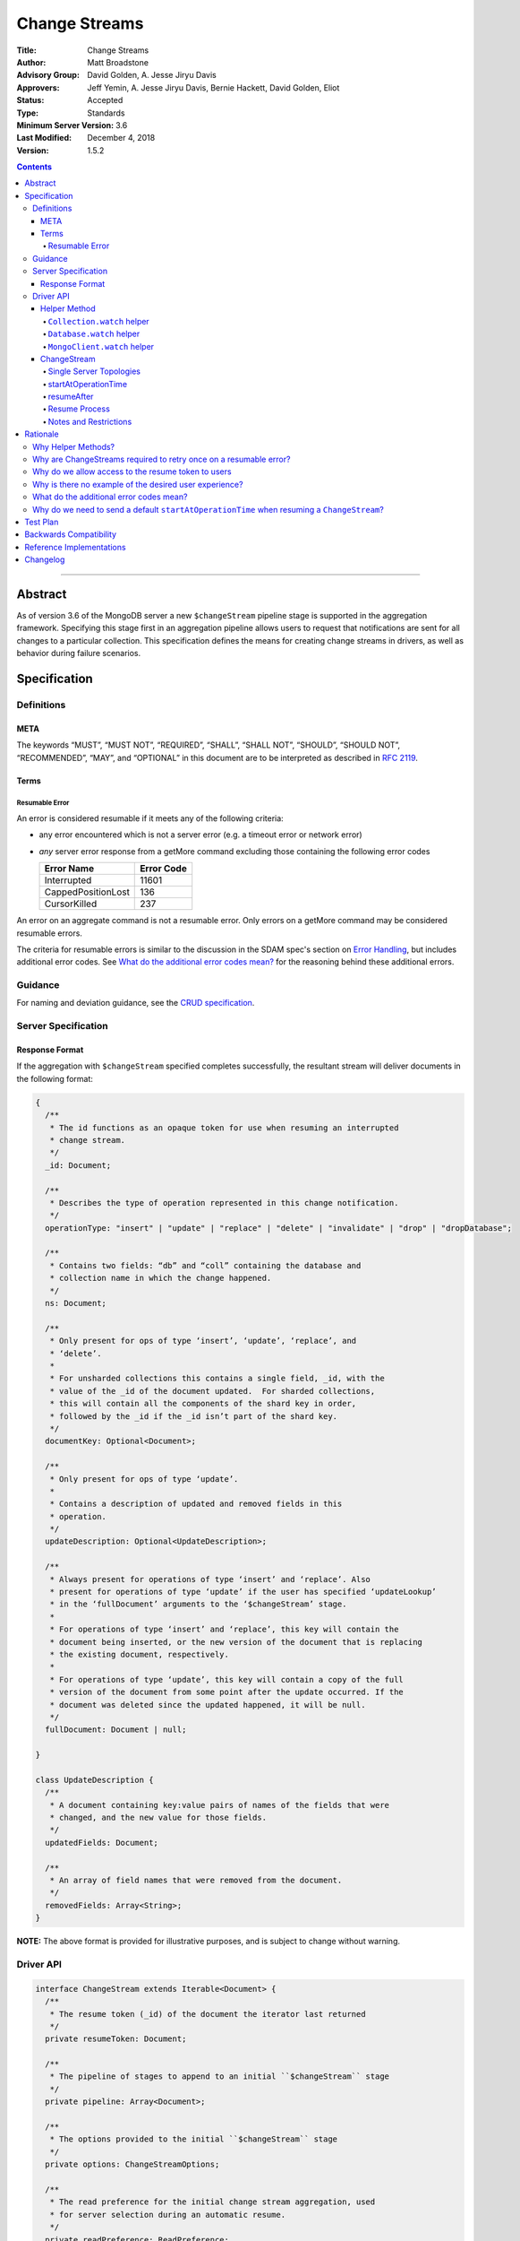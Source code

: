 ==============
Change Streams
==============

:Title: Change Streams
:Author: Matt Broadstone
:Advisory Group: David Golden, A. Jesse Jiryu Davis
:Approvers: Jeff Yemin, A. Jesse Jiryu Davis, Bernie Hackett, David Golden, Eliot
:Status: Accepted
:Type: Standards
:Minimum Server Version: 3.6
:Last Modified: December 4, 2018
:Version: 1.5.2

.. contents::

--------

Abstract
========

As of version 3.6 of the MongoDB server a new ``$changeStream`` pipeline stage is supported in the aggregation framework.  Specifying this stage first in an aggregation pipeline allows users to request that notifications are sent for all changes to a particular collection.  This specification defines the means for creating change streams in drivers, as well as behavior during failure scenarios.

Specification
=============

-----------
Definitions
-----------

META
----

The keywords “MUST”, “MUST NOT”, “REQUIRED”, “SHALL”, “SHALL NOT”, “SHOULD”,
“SHOULD NOT”, “RECOMMENDED”, “MAY”, and “OPTIONAL” in this document are to be
interpreted as described in `RFC 2119 <https://www.ietf.org/rfc/rfc2119.txt>`_.

Terms
-----

Resumable Error
^^^^^^^^^^^^^^^

An error is considered resumable if it meets any of the following criteria:

- any error encountered which is not a server error (e.g. a timeout error or
  network error)

- *any* server error response from a getMore command excluding those
  containing the following error codes

  .. list-table::
    :header-rows: 1

    * - Error Name
      - Error Code
    * - Interrupted
      - 11601
    * - CappedPositionLost
      - 136
    * - CursorKilled
      - 237

An error on an aggregate command is not a resumable error. Only errors on a
getMore command may be considered resumable errors.

The criteria for resumable errors is similar to the discussion in the SDAM
spec's section on `Error Handling`_, but includes additional error codes. See
`What do the additional error codes mean?`_ for the reasoning behind these
additional errors.

.. _Error Handling: ../server-discovery-and-monitoring/server-discovery-and-monitoring.rst#error-handling

--------
Guidance
--------

For naming and deviation guidance, see the `CRUD specification <https://github.com/mongodb/specifications/blob/master/source/crud/crud.rst#naming>`_.

--------------------
Server Specification
--------------------

Response Format
---------------

If the aggregation with ``$changeStream`` specified completes successfully, the resultant stream will deliver documents in the following format:

.. code:: typescript

  {
    /**
     * The id functions as an opaque token for use when resuming an interrupted
     * change stream.
     */
    _id: Document;

    /**
     * Describes the type of operation represented in this change notification.
     */
    operationType: "insert" | "update" | "replace" | "delete" | "invalidate" | "drop" | "dropDatabase";

    /**
     * Contains two fields: “db” and “coll” containing the database and
     * collection name in which the change happened.
     */
    ns: Document;

    /**
     * Only present for ops of type ‘insert’, ‘update’, ‘replace’, and
     * ‘delete’.
     *
     * For unsharded collections this contains a single field, _id, with the
     * value of the _id of the document updated.  For sharded collections,
     * this will contain all the components of the shard key in order,
     * followed by the _id if the _id isn’t part of the shard key.
     */
    documentKey: Optional<Document>;

    /**
     * Only present for ops of type ‘update’.
     *
     * Contains a description of updated and removed fields in this
     * operation.
     */
    updateDescription: Optional<UpdateDescription>;

    /**
     * Always present for operations of type ‘insert’ and ‘replace’. Also
     * present for operations of type ‘update’ if the user has specified ‘updateLookup’
     * in the ‘fullDocument’ arguments to the ‘$changeStream’ stage.
     *
     * For operations of type ‘insert’ and ‘replace’, this key will contain the
     * document being inserted, or the new version of the document that is replacing
     * the existing document, respectively.
     *
     * For operations of type ‘update’, this key will contain a copy of the full
     * version of the document from some point after the update occurred. If the
     * document was deleted since the updated happened, it will be null.
     */
    fullDocument: Document | null;

  }

  class UpdateDescription {
    /**
     * A document containing key:value pairs of names of the fields that were
     * changed, and the new value for those fields.
     */
    updatedFields: Document;

    /**
     * An array of field names that were removed from the document.
     */
    removedFields: Array<String>;
  }

**NOTE:** The above format is provided for illustrative purposes, and is subject to change without warning.

----------
Driver API
----------

.. code:: typescript

  interface ChangeStream extends Iterable<Document> {
    /**
     * The resume token (_id) of the document the iterator last returned
     */
    private resumeToken: Document;

    /**
     * The pipeline of stages to append to an initial ``$changeStream`` stage
     */
    private pipeline: Array<Document>;

    /**
     * The options provided to the initial ``$changeStream`` stage
     */
    private options: ChangeStreamOptions;

    /**
     * The read preference for the initial change stream aggregation, used
     * for server selection during an automatic resume.
     */
    private readPreference: ReadPreference;
  }

  interface Collection {
    /**
     * @returns a change stream on a specific collection.
     */
    watch(pipeline: Document[], options: Optional<ChangeStreamOptions>): ChangeStream;
  }

  interface Database {
    /**
     * Allows a client to observe all changes in a database.
     * Excludes system collections.
     * @returns a change stream on all collections in a database
     * @since 4.0
     * @see https://docs.mongodb.com/manual/reference/system-collections/
     */
    watch(pipeline: Document[], options: Optional<ChangeStreamOptions>): ChangeStream;
  }

  interface MongoClient {
    /**
     * Allows a client to observe all changes in a cluster.
     * Excludes system collections.
     * Excludes the "config", "local", and "admin" databases.
     * @since 4.0
     * @returns a change stream on all collections in all databases in a cluster
     * @see https://docs.mongodb.com/manual/reference/system-collections/
     */
    watch(pipeline: Document[], options: Optional<ChangeStreamOptions>): ChangeStream;
  }

  class ChangeStreamOptions {
    /**
     * Allowed values: ‘default’, ‘updateLookup’.  Defaults to ‘default’.  When set to
     * ‘updateLookup’, the change notification for partial updates will include both
     * a delta describing the changes to the document, as well as a copy of the entire
     * document that was changed from some time after the change occurred.  For forward
     * compatibility, a driver MUST NOT raise an error when a user provides an unknown
     * value. The driver relies on the server to validate this option.
     *
     * @note this is an option of the `$changeStream` pipeline stage.
     */
    fullDocument: string = ‘default’;

    /**
     * Specifies the logical starting point for the new change stream.
     *
     * @note this is an option of the `$changeStream` pipeline stage.
     */
    resumeAfter: Optional<Document>;

    /**
     * The maximum amount of time for the server to wait on new documents to satisfy
     * a change stream query.
     *
     * This is the same field described in FindOptions in the CRUD spec.
     * @see https://github.com/mongodb/specifications/blob/master/source/crud/crud.rst#read
     * @note this option is an alias for `maxTimeMS`, used on `getMore` commands
     * @note this option is not set on the `aggregate` command nor `$changeStream` pipeline stage
     */
    maxAwaitTimeMS: Optional<Int64>;

    /**
     * The number of documents to return per batch.
     *
     * This option is sent only if the caller explicitly provides a value. The
     * default is to not send a value.
     *
     * @see https://docs.mongodb.com/manual/reference/command/aggregate
     * @note this is an aggregation command option
     */
    batchSize: Optional<Int32>;

    /**
     * Specifies a collation.
     *
     * This option is sent only if the caller explicitly provides a value. The
     * default is to not send a value.
     *
     * @see https://docs.mongodb.com/manual/reference/command/aggregate
     * @note this is an aggregation command option
     */
    collation: Optional<Document>;

    /**
     * The change stream will only provide changes that occurred at or after the
     * specified timestamp. Any command run against the server will return
     * an operation time that can be used here.
     * @since 4.0
     * @see https://docs.mongodb.com/manual/reference/method/db.runCommand/
     * @note this is an option of the `$changeStream` pipeline stage.
     */
    startAtOperationTime: Optional<Timestamp>;
  }

**NOTE:** The set of ``ChangeStreamOptions`` may grow over time.

Helper Method
-------------

The driver API consists of a ``ChangeStream`` type, as well as three helper methods. All helpers MUST return a ``ChangeStream`` instance. Implementers MUST document that helper methods are preferred to running a raw aggregation with a ``$changeStream`` stage, for the purpose of supporting resumability.

The helper methods must construct an aggregation command with a REQUIRED initial ``$changeStream`` stage.  A driver MUST NOT throw a custom exception if multiple ``$changeStream`` stages are present (e.g. if a user also passed ``$changeStream`` in the pipeline supplied to the helper), as the server will return an error.

The helper methods MUST determine a read concern for the operation in accordance with the `Read and Write Concern specification <https://github.com/mongodb/specifications/blob/master/source/read-write-concern/read-write-concern.rst#via-code>`_.  The initial implementation of change streams on the server requires a “majority” read concern or no read concern.  Drivers MUST document this requirement.  Drivers SHALL NOT throw an exception if any other read concern is specified, but instead should depend on the server to return an error.

The stage has the following shape:

.. code:: typescript

  { $changeStream: ChangeStreamOptions }

The first parameter of the helpers specifies an array of aggregation pipeline stages which MUST be appended to the initial stage. Drivers MUST support an empty pipeline. Languages which support default parameters MAY specify an empty array as the default value for this parameter. Drivers SHOULD otherwise make specification of a pipeline as similar as possible to the `aggregate <https://github.com/mongodb/specifications/blob/master/source/crud/crud.rst#read>`_ CRUD method.

Additionally, implementors MAY provide a form of these methods which require no parameters, assuming no options and no additional stages beyond the initial ``$changeStream`` stage:

.. code:: python

  for change in db.collection.watch():
      print(change)

Presently change streams support only a subset of available aggregation stages:

- ``$match``
- ``$project``
- ``$addFields``
- ``$replaceRoot``
- ``$redact``

A driver MUST NOT throw an exception if any unsupported stage is provided, but instead depend on the server to return an error.

The aggregate helper methods MUST have no new logic related to the ``$changeStream`` stage. Drivers MUST be capable of handling `TAILABLE_AWAIT <https://github.com/mongodb/specifications/blob/master/source/crud/crud.rst#read>`_  cursors from the aggregate command in the same way they handle such cursors from find.

``Collection.watch`` helper
^^^^^^^^^^^^^^^^^^^^^^^^^^^

Returns a ``ChangeStream`` on a specific collection

Command syntax:

.. code:: typescript

    {
      aggregate: 'collectionName'
      pipeline: [{$changeStream: {...}}, ...],
      ...
    }

``Database.watch`` helper
^^^^^^^^^^^^^^^^^^^^^^^^^

:since: 4.0

Returns a ``ChangeStream`` on all collections in a database.

Command syntax:

.. code:: typescript

    {
      aggregate: 1
      pipeline: [{$changeStream: {...}}, ...],
      ...
    }

Drivers MUST use the ``ns`` returned in the ``aggregate`` command to set the ``collection`` option in subsequent ``getMore`` commands.

``MongoClient.watch`` helper
^^^^^^^^^^^^^^^^^^^^^^^^^^^^

:since: 4.0

Returns a ``ChangeStream`` on all collections in all databases in a cluster

Command syntax:

.. code:: typescript

    {
      aggregate: 1
      pipeline: [{$changeStream: {allChangesForCluster: true, ...}}, ...],
      ...
    }

The helper MUST run the command against the `admin` database

Drivers MUST use the ``ns`` returned in the ``aggregate`` command to set the ``collection`` option in subsequent ``getMore`` commands.

ChangeStream
------------

A ``ChangeStream`` is an abstraction of a `TAILABLE_AWAIT <https://github.com/mongodb/specifications/blob/master/source/crud/crud.rst#read>`_ cursor, with support for resumability.  Implementors MAY choose to implement a ``ChangeStream`` as an extension of an existing tailable cursor implementation.  If the ``ChangeStream`` is implemented as a type which owns a tailable cursor, then the implementor MUST provide a method to close the change stream, as well as satisfy the requirements of extending ``Iterable<Document>``.

A change stream MUST track the last resume token returned by the iterator to the user, caching it locally for use in future attempts to resume.  A driver MUST raise an error on the first response received without a resume token (e.g. the user has removed it with a pipeline stage), and close the change stream.  The error message SHOULD resemble “Cannot provide resume functionality when the resume token is missing”.

A change stream MUST attempt to resume a single time if it encounters any resumable error.  A change stream MUST NOT attempt to resume on any other type of error, with the exception of a “not master” server error.  If a driver receives a “not master” error (for instance, because the primary it was connected to is stepping down), it will treat the error as a resumable error and attempt to resume.

In addition to tracking the most recently delivered resume token, change streams MUST also track the read preference specified when the change stream was created. In the event of a resumable error, a change stream MUST perform server selection with the original read preference before attempting to resume.

Single Server Topologies
^^^^^^^^^^^^^^^^^^^^^^^^

Presently, change streams cannot be initiated on single server topologies as they do not have an oplog.  Drivers MUST NOT throw an exception in this scenario, but instead rely on an error returned from the server.  This allows for the server to seamlessly introduce support for this in the future, without need to make changes in driver code.

startAtOperationTime
^^^^^^^^^^^^^^^^^^^^

:since: 4.0

``startAtOperationTime`` specifies that a change stream will only return changes that occurred at or after the specified ``Timestamp``.

The server expects ``startAtOperationTime`` as a BSON Timestamp. Drivers MUST allow users to specify a ``startAtOperationTime`` option in the ``watch`` helpers. They MUST allow users to specify this value as a raw ``Timestamp``.

``startAtOperationTime`` and ``resumeAfter`` are mutually exclusive; if both ``startAtOperationTime`` and ``resumeAfter`` are set, the server will return an error. Drivers MUST NOT throw a custom error, and MUST defer to the server error.

If neither ``startAtOperationTime`` nor ``resumeAfter`` are specified, and the max wire version is >= ``7``, and the initial ``aggregate`` command does not return a resumeToken (indicating no results), the ``ChangeStream`` MUST save the ``operationTime`` from the initial ``aggregate`` command when it returns.

resumeAfter
^^^^^^^^^^^

``resumeAfter`` is used to resume a changeStream that has been stopped to ensure that only changes starting with the log entry immediately *after* the provided token will be returned. If the resume token specified does not exist, the server will return an error. 

Resume Process
^^^^^^^^^^^^^^

Once a ``ChangeStream`` has encountered a resumable error, it MUST attempt to resume one time. The process for resuming MUST follow these steps:

- Perform server selection.
- Connect to selected server.
- If the ``ChangeStream`` has not received any changes, and ``resumeAfter`` is not specified, and the max wire version is >= ``7``:

    - The driver MUST execute the known aggregation command.
    - The driver MUST specify the ``startAtOperationTime`` key set to the ``startAtOperationTime`` provided by the user or saved from the original aggregation.
    - The driver MUST NOT set a ``resumeAfter`` key.
    - In this case, the ``ChangeStream`` will return all changes that occurred after the specified ``startAtOperationTime``.
- Else:

    - The driver MUST execute the known aggregation command.
    - The driver MUST specify a ``resumeAfter`` with the last known ``resumeToken``.
    - The driver MUST NOT set a ``startAtOperationTime``.
    - If a ``startAtOperationTime`` key was part of the original aggregation command, the driver MUST remove it.
    - In this case, the ``ChangeStream`` will return notifications starting with the oplog entry immediately *after* the provided token.

If the server supports sessions, the resume attempt MUST use the same session as the previous attempt's command.

A driver SHOULD attempt to kill the cursor on the server on which the cursor is opened during the resume process, and MUST NOT attempt to kill the cursor on any other server.


Notes and Restrictions
^^^^^^^^^^^^^^^^^^^^^^

**1. `fullDocument: updateLookup` can result in change documents larger than 16 MiB**

There is a risk that if there is a large change to a large document, the full document and delta might result in a document larger than the 16 MiB limitation on BSON documents.  If that happens the cursor will be closed, and a server error will be returned.

**2. Users can remove the resume token with aggregation stages**

It is possible for a user to specify the following stage:

.. code:: javascript

    { $project: { _id: 0 } }

Similar removal of the resume token is possible with the ``$redact`` and ``$replaceRoot`` stages.  While this is not technically illegal, it makes it impossible for drivers to support resumability.  Users may explicitly opt out of resumability by issuing a raw aggregation with a ``$changeStream`` stage.

Rationale
=========

-------------------
Why Helper Methods?
-------------------

Change streams are a first class concept similar to CRUD or aggregation; the fact that they are initiated via an aggregation pipeline stage is merely an implementation detail.  By requiring drivers to support top-level helper methods for this feature we not only signal this intent, but also solve a number of other potential problems:

Disambiguation of the result type of this special-case aggregation pipeline (``ChangeStream``), and an ability to control the behaviors of the resultant cursor

More accurate support for the concept of a maximum time the user is willing to wait for subsequent queries to complete on the resultant cursor (``maxAwaitTimeMs``)

Finer control over the options pertaining specifically to this type of operation, without polluting the already well-defined ``AggregateOptions``

Flexibility for future potentially breaking changes for this feature on the server

------------------------------------------------------------------
Why are ChangeStreams required to retry once on a resumable error?
------------------------------------------------------------------

User experience is of the utmost importance. Errors not originating from the server are generally network errors, and network errors can be transient.  Attempting to resume an interrupted change stream after the initial error allows for a seamless experience for the user, while subsequent network errors are likely to be an outage which can then be exposed to the user with greater confidence.

---------------------------------------------------
Why do we allow access to the resume token to users
---------------------------------------------------

Imagine a scenario in which a user wants to process each change to a collection **at least once**, but the application crashes during processing.  In order to overcome this failure, a user might use the following approach:

.. code:: python

  resumeToken = None
  localChange = getChangeFromLocalStorage()
  if localChange:
    processChange(localChange)
    resumeToken = localChange['_id']

  try:
      for change in db.collection.watch([...], resumeAfter=resumeToken):
          persistToLocalStorage(change)
          processChange(change)
  except Exception:
      log.error("...")

In this case the current change is always persisted locally, including the resume token, such that on restart the application can still process the change while ensuring that the change stream continues from the right logical time in the oplog.  It is the application's responsibility to ensure that ``processChange`` is idempotent, this design merely makes a reasonable effort to process each change **at least** once.

-------------------------------------------------------
Why is there no example of the desired user experience?
-------------------------------------------------------

The specification used to include this overspecified example of the "desired user experience":

.. code:: python

  try:
      for change in db.collection.watch(...):
          print(change)
  except Exception:
      # We know for sure it's unrecoverable:
      log.error("...")

It was decided to remove this example from the specification for the following reasons:

- Tailable + awaitData cursors behave differently in existing supported drivers.
- There are considerations to be made for languages that do not permit interruptible I/O (such as Java), where a change stream which blocks forever in a separate thread would necessitate killing the thread.
- There is something to be said for an API that allows cooperation by default. The model in which a call to next only blocks until any response is returned (even an empty batch), allows for interruption and cooperation (e.g. interaction with other event loops).

----------------------------------------
What do the additional error codes mean?
----------------------------------------

The `CursorKilled` or `Interrupted` error implies implies some other actor killed the cursor.

The `CappedPositionLost` error implies falling off of the back of the oplog,
so resuming is impossible.

-------------------------------------------------------------------------------------------
Why do we need to send a default ``startAtOperationTime`` when resuming a ``ChangeStream``?
-------------------------------------------------------------------------------------------

``startAtOperationTime`` allows a user to create a resumable change stream even when a result
(and corresponding resumeToken) is not available until a later point in time.

For example:

- A client creates a ``ChangeStream``, and calls ``watch``
- The ``ChangeStream`` sends out the initial ``aggregate`` call, and receives a response
with no initial values. Because there are no initial values, there is no latest resumeToken.
- The client's network is partitioned from the server, causing the client's ``getMore`` to time out
- Changes occur on the server.
- The network is unpartitioned
- The client attempts to resume the ``ChangeStream``

In the above example, not sending ``startAtOperationTime`` will result in the change stream missing
the changes that occurred while the server and client are partitioned. By sending ``startAtOperationTime``,
the server will know to include changes from that previous point in time.

Test Plan
=========

See `tests/README.rst <tests/README.rst>`_

Backwards Compatibility
=======================

There should be no backwards compatibility concerns.


Reference Implementations
=========================

 - NODE (NODE-1055)
 - PYTHON (PYTHON-1338)
 - RUBY (RUBY-1228)

Changelog
=========
+------------+------------------------------------------------------------+
| 2017-08-03 | Initial commit                                             |
+------------+------------------------------------------------------------+
| 2017-08-07 | Fixed typo in command format                               |
+------------+------------------------------------------------------------+
| 2017-08-16 | Added clarification regarding Resumable errors             |
+------------+------------------------------------------------------------+
| 2017-08-16 | Fixed formatting of resume process                         |
+------------+------------------------------------------------------------+
| 2017-08-22 | Clarified killing cursors during resume process            |
+------------+------------------------------------------------------------+
| 2017-09-06 | Remove `desired user experience` example                   |
+------------+------------------------------------------------------------+
| 2017-09-21 | Clarified that we need to close the cursor on missing token|
+------------+------------------------------------------------------------+
| 2017-09-26 | Clarified that change stream options may be added later    |
+------------+------------------------------------------------------------+
| 2017-11-06 | Defer to Read and Write concern spec for determining a read|
|            | concern for the helper method.                             |
+------------+------------------------------------------------------------+
| 2017-12-13 | Default read concern is also accepted, not just "majority".|
+------------+------------------------------------------------------------+
| 2018-04-17 | Clarified that the initial aggregate should not be retried.|
+------------+------------------------------------------------------------+
| 2018-04-18 | Added helpers for Database and MongoClient,                |
|            | and added ``startAtClusterTime`` option.                   |
+------------+------------------------------------------------------------+
| 2018-05-24 | Changed ``startatClusterTime`` to ``startAtOperationTime`` |
+------------+------------------------------------------------------------+
| 2018-06-14 | Clarified how to calculate ``startAtOperationTime``        |
+------------+------------------------------------------------------------+
| 2018-07-27 | Added drop to change stream operationType                  |
+------------+------------------------------------------------------------+
| 2018-07-30 | Remove redundant error message checks for resumable errors |
+------------+------------------------------------------------------------+
| 2018-09-09 | Added dropDatabase to change stream operationType          |
+------------+------------------------------------------------------------+
